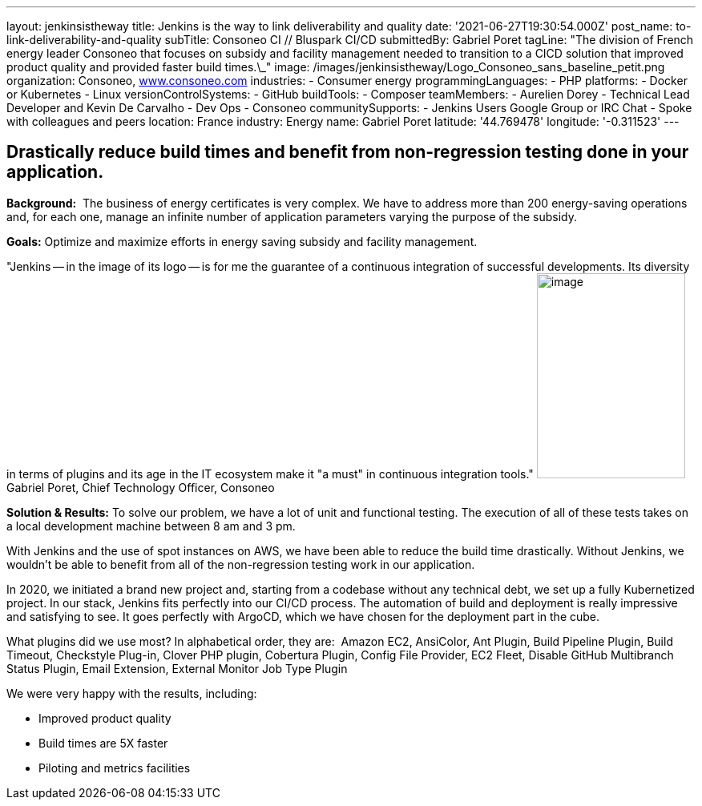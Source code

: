---
layout: jenkinsistheway
title: Jenkins is the way to link deliverability and quality
date: '2021-06-27T19:30:54.000Z'
post_name: to-link-deliverability-and-quality
subTitle: Consoneo CI // Bluspark CI/CD
submittedBy: Gabriel Poret
tagLine: "The division of French energy leader Consoneo that focuses on subsidy and facility management needed to transition to a CICD solution that improved product quality and provided faster build times.\_"
image: /images/jenkinsistheway/Logo_Consoneo_sans_baseline_petit.png
organization: Consoneo, http://www.consoneo.com[www.consoneo.com]
industries:
  - Consumer energy
programmingLanguages:
  - PHP
platforms:
  - Docker or Kubernetes
  - Linux
versionControlSystems:
  - GitHub
buildTools:
  - Composer
teamMembers:
  - Aurelien Dorey
  - Technical Lead Developer and Kevin De Carvalho
  - Dev Ops
  - Consoneo
communitySupports:
  - Jenkins Users Google Group or IRC Chat
  - Spoke with colleagues and peers
location: France
industry: Energy
name: Gabriel Poret
latitude: '44.769478'
longitude: '-0.311523'
---




== Drastically reduce build times and benefit from non-regression testing done in your application.

*Background:*  The business of energy certificates is very complex. We have to address more than 200 energy-saving operations and, for each one, manage an infinite number of application parameters varying the purpose of the subsidy.

*Goals:* Optimize and maximize efforts in energy saving subsidy and facility management.

"Jenkins -- in the image of its logo -- is for me the guarantee of a continuous integration of successful developments. Its diversity in terms of plugins and its age in the IT ecosystem make it "a must" in continuous integration tools." image:/images/jenkinsistheway/Jenkins-logo.png[image,width=185,height=256] Gabriel Poret, Chief Technology Officer, Consoneo

*Solution & Results:* To solve our problem, we have a lot of unit and functional testing. The execution of all of these tests takes on a local development machine between 8 am and 3 pm. 

With Jenkins and the use of spot instances on AWS, we have been able to reduce the build time drastically. Without Jenkins, we wouldn't be able to benefit from all of the non-regression testing work in our application. 

In 2020, we initiated a brand new project and, starting from a codebase without any technical debt, we set up a fully Kubernetized project. In our stack, Jenkins fits perfectly into our CI/CD process. The automation of build and deployment is really impressive and satisfying to see. It goes perfectly with ArgoCD, which we have chosen for the deployment part in the cube.

What plugins did we use most? In alphabetical order, they are:  Amazon EC2, AnsiColor, Ant Plugin, Build Pipeline Plugin, Build Timeout, Checkstyle Plug-in, Clover PHP plugin, Cobertura Plugin, Config File Provider, EC2 Fleet, Disable GitHub Multibranch Status Plugin, Email Extension, External Monitor Job Type Plugin

We were very happy with the results, including:

* Improved product quality
* Build times are 5X faster 
* Piloting and metrics facilities
